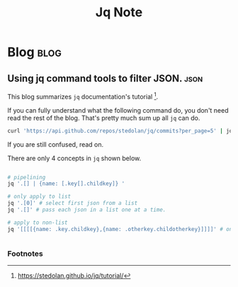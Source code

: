 #+title: Jq Note
#+hugo_base_dir: /home/awannaphasch2016/org/projects/sideprojects/website/my-website/hugo/quickstart
#+filetags: jg cmd json

* Blog :blog:
** Using jq command tools to filter JSON. :json:
:PROPERTIES:
:EXPORT_FILE_NAME: Using jq command tools to filter JSON.
:ID:       ad0cd82b-6a18-4acc-a156-fdf98d5d6661
:END:
This blog summarizes =jq= documentation's tutorial [fn:1].

If you can fully understand what the following command do, you don't need read the rest of the blog. That's pretty much sum up all =jq= can do.
#+BEGIN_SRC sh
curl 'https://api.github.com/repos/stedolan/jq/commits?per_page=5' | jq '[.[] | {message: .commit.message, name: .commit.committer.name, parents: [.parents[].html_url]}]'
#+END_SRC

If you are still confused, read on.

There are only 4 concepts in =jq= shown below.

#+BEGIN_SRC sh :noeval

# pipelining
jq '.[] | {name: [.key[].childkey]} '

# only apply to list
jq '.[0]' # select first json from a list
jq '.[]' # pass each json in a list one at a time.

# apply to non-list
jq '[[[[{name: .key.childkey},{name: .otherkey.childotherkey}]]]]' # only accept 1. nested lists of json 2. json


#+END_SRC

*** Footnotes
[fn:1] https://stedolan.github.io/jq/tutorial/
